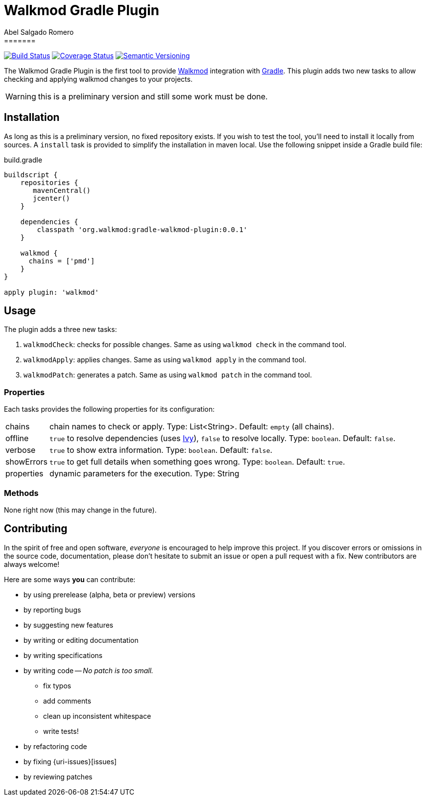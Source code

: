 = Walkmod Gradle Plugin
Abel Salgado Romero
=======
:version: 0.0.1
:walkmod-url: http://www.walkmod.com/
:issues: https://github.com/abelsromero/gradle-walkmod-plugin/issues
:gradle-url: http://gradle.org/
:maven-gradle-plugin: https://github.com/rpau/maven-walkmod-plugin
:project-name: gradle-walkmod-plugin
:walkmod-cmd: walkmod-cmd:3.0.0
:ivy-url: http://ant.apache.org/ivy/

image:http://img.shields.io/travis/abelsromero/{project-name}/master.svg["Build Status", link="https://travis-ci.org/abelsromero/{project-name}"]
image:http://img.shields.io/coveralls/abelsromero/{project-name}/master.svg["Coverage Status", link="https://coveralls.io/r/abelsromero/{project-name}"]
image:http://img.shields.io/:semver-{version}-blue.svg["Semantic Versioning", link="http://semver.org"]

The {doctitle} is the first tool to provide {walkmod-url}[Walkmod] integration with {gradle-url}[Gradle].
This plugin adds two new tasks to allow checking and applying walkmod changes to your projects.

WARNING: this is a preliminary version and still some work must be done.

== Installation
As long as this is a preliminary version, no fixed repository exists. If you wish to test the tool, you'll need to install it locally from sources.
A `install` task is provided to simplify the installation in maven local.
Use the following snippet inside a Gradle build file:

.build.gradle
[source,groovy]
[subs="attributes"]
----
buildscript {
    repositories {
       mavenCentral()
       jcenter()
    }

    dependencies {
        classpath 'org.walkmod:gradle-walkmod-plugin:{version}'
    }

    walkmod {
      chains = ['pmd']
    }
}

apply plugin: 'walkmod'
----

== Usage

The plugin adds a three new tasks:

. `walkmodCheck`: checks for possible changes. Same as using `walkmod check` in the command tool.
. `walkmodApply`: applies changes. Same as using `walkmod apply` in the command tool.
. `walkmodPatch`: generates a patch. Same as using `walkmod patch` in the command tool.


=== Properties
Each tasks provides the following properties for its configuration:

[horizontal]
chains:: chain names to check or apply. Type: List<String>. Default: `empty` (all chains).
offline:: `true` to resolve dependencies (uses {ivy-url}[Ivy]), `false` to resolve locally. Type: `boolean`. Default: `false`.
verbose:: `true` to show extra information. Type: `boolean`. Default: `false`.
showErrors:: `true` to get full details when something goes wrong. Type: `boolean`. Default: `true`.
properties:: dynamic parameters for the execution. Type: String

=== Methods

None right now (this may change in the future).


== Contributing

In the spirit of free and open software, _everyone_ is encouraged to help improve this project.
If you discover errors or omissions in the source code, documentation, please don't hesitate to submit an issue or open a pull request with a fix.
New contributors are always welcome!

Here are some ways *you* can contribute:

* by using prerelease (alpha, beta or preview) versions
* by reporting bugs
* by suggesting new features
* by writing or editing documentation
* by writing specifications
* by writing code -- _No patch is too small._
** fix typos
** add comments
** clean up inconsistent whitespace
** write tests!
* by refactoring code
* by fixing {uri-issues}[issues]
* by reviewing patches